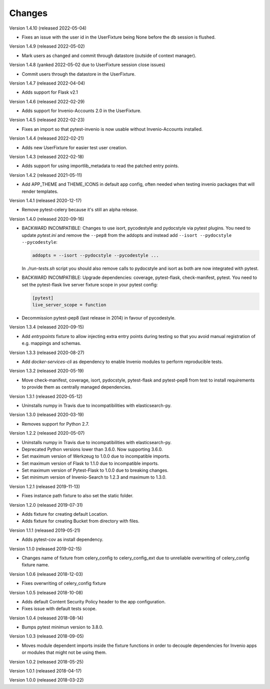 ..
    This file is part of pytest-invenio.
    Copyright (C) 2018-2022 CERN.

    pytest-invenio is free software; you can redistribute it and/or modify it
    under the terms of the MIT License; see LICENSE file for more details.

Changes
=======

Version 1.4.10 (released 2022-05-04)

- Fixes an issue with the user id in the UserFixture being None before the
  db session is flushed.

Version 1.4.9 (released 2022-05-02)

- Mark users as changed and commit through datastore (outside of context
  manager).

Version 1.4.8 (yanked 2022-05-02 due to UserFixture session close issues)

- Commit users through the datastore in the UserFixture.

Version 1.4.7 (released 2022-04-04)

- Adds support for Flask v2.1

Version 1.4.6 (released 2022-02-29)

- Adds support for Invenio-Accounts 2.0 in the UserFixture.

Version 1.4.5 (released 2022-02-23)

- Fixes an import so that pytest-invenio is now usable without
  Invenio-Accounts installed.

Version 1.4.4 (released 2022-02-21)

- Adds new UserFixture for easier test user creation.

Version 1.4.3 (released 2022-02-18)

- Adds support for using importlib_metadata to read the patched entry points.

Version 1.4.2 (released 2021-05-11)

- Add APP_THEME and THEME_ICONS in default app config, often needed when testing
  invenio packages that will render templates.

Version 1.4.1 (released 2020-12-17)

- Remove pytest-celery because it's still an alpha release.

Version 1.4.0 (released 2020-09-16)

- BACKWARD INCOMPATIBLE: Changes to use isort, pycodestyle and pydocstyle via
  pytest plugins. You need to update `pytest.ini` and remove the ``--pep8``
  from the addopts and instead add ``--isort --pydocstyle --pycodestyle``:

  .. code-block:: ini

      addopts = --isort --pydocstyle --pycodestyle ...

  In `./run-tests.sh` script you should also remove calls to pydocstyle and
  isort as both are now integrated with pytest.

- BACKWARD INCOMPATIBLE: Upgrade dependencies: coverage, pytest-flask,
  check-manifest, pytest. You need to set the pytest-flask live server
  fixture scope in your pytest config:

  .. code-block:: ini

     [pytest]
     live_server_scope = function

- Decommission pytest-pep8 (last release in 2014) in favour of pycodestyle.

Version 1.3.4 (released 2020-09-15)

- Add `entrypoints` fixture to allow injecting extra entry points during
  testing so that you avoid manual registration of e.g. mappings and schemas.

Version 1.3.3 (released 2020-08-27)

- Add `docker-services-cli` as dependency to enable Invenio modules to
  perform reproducible tests.

Version 1.3.2 (released 2020-05-19)

- Move check-manifest, coverage, isort, pydocstyle, pytest-flask and
  pytest-pep8 from test to install requirements to provide them as centrally
  managed dependencies.

Version 1.3.1 (released 2020-05-12)

- Uninstalls numpy in Travis due to incompatibilities with
  elasticsearch-py.

Version 1.3.0 (released 2020-03-19)

- Removes support for Python 2.7.

Version 1.2.2 (released 2020-05-07)

- Uninstalls numpy in Travis due to incompatibilities with
  elasticsearch-py.
- Deprecated Python versions lower than 3.6.0. Now supporting 3.6.0.
- Set maximum version of Werkzeug to 1.0.0 due to incompatible imports.
- Set maximum version of Flask to 1.1.0 due to incompatible imports.
- Set maximum version of Pytest-Flask to 1.0.0 due to breaking changes.
- Set minimum version of Invenio-Search to 1.2.3 and maximum to 1.3.0.

Version 1.2.1 (released 2019-11-13)

- Fixes instance path fixture to also set the static folder.

Version 1.2.0 (released 2019-07-31)

- Adds fixture for creating default Location.
- Adds fixture for creating Bucket from directory with files.

Version 1.1.1 (released 2019-05-21)

- Adds pytest-cov as install dependency.

Version 1.1.0 (released 2019-02-15)

- Changes name of fixture from celery_config to celery_config_ext due to
  unreliable overwriting of celery_config fixture name.

Version 1.0.6 (released 2018-12-03)

- Fixes overwriting of celery_config fixture

Version 1.0.5 (released 2018-10-08)

- Adds default Content Security Policy header to the app configuration.
- Fixes issue with default tests scope.

Version 1.0.4 (released 2018-08-14)

- Bumps pytest minimun version to 3.8.0.

Version 1.0.3 (released 2018-09-05)

- Moves module dependent imports inside the fixture functions in order to
  decouple dependencies for Invenio apps or modules that might not be using
  them.

Version 1.0.2 (released 2018-05-25)

Version 1.0.1 (released 2018-04-17)

Version 1.0.0 (released 2018-03-22)
